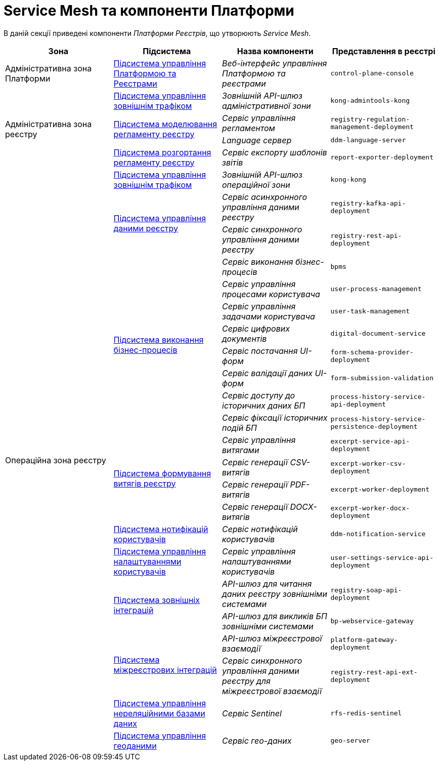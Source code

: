 = Service Mesh та компоненти Платформи

В даній секції приведені компоненти _Платформи Реєстрів_, що утворюють _Service Mesh_.

|===
|Зона|Підсистема|Назва компоненти|Представлення в реєстрі

|Адміністративна зона Платформи
|xref:architecture/platform/administrative/control-plane/overview.adoc[Підсистема управління Платформою та Реєстрами]
|_Веб-інтерфейс управління Платформою та реєстрами_
|`control-plane-console`

.4+.<|Адміністративна зона реєстру
|xref:architecture/registry/administrative/ext-api-management/overview.adoc[Підсистема управління зовнішнім трафіком]
|_Зовнішній API-шлюз адміністративної зони_
|`kong-admintools-kong`

.2+.<|xref:architecture/registry/administrative/regulation-management/overview.adoc[Підсистема моделювання регламенту реєстру]
|_Сервіс управління регламентом_
|`registry-regulation-management-deployment`

|_Language сервер_
|`ddm-language-server`

|xref:architecture/registry/administrative/regulation-publication/overview.adoc[Підсистема розгортання регламенту реєстру]
|_Сервіс експорту шаблонів звітів_
|`report-exporter-deployment`

.23+.<|Операційна зона реєстру
|xref:architecture/registry/operational/ext-api-management/overview.adoc[Підсистема управління зовнішнім трафіком]
|_Зовнішній API-шлюз операційної зони_
|`kong-kong`

.2+.<|xref:architecture/registry/operational/registry-management/overview.adoc[Підсистема управління даними реєстру]
|_Сервіс асинхронного управління даними реєстру_
|`registry-kafka-api-deployment`

|_Сервіс синхронного управління даними реєстру_
|`registry-rest-api-deployment`

.8+.<|xref:architecture/registry/operational/bpms/overview.adoc[Підсистема виконання бізнес-процесів]
|_Сервіс виконання бізнес-процесів_
|`bpms`

|_Сервіс управління процесами користувача_
|`user-process-management`

|_Сервіс управління задачами користувача_
|`user-task-management`

|_Сервіс цифрових документів_
|`digital-document-service`

|_Сервіс постачання UI-форм_
|`form-schema-provider-deployment`

|_Сервіс валідації даних UI-форм_
|`form-submission-validation`

|_Сервіс доступу до історичних даних БП_
|`process-history-service-api-deployment`

|_Сервіс фіксації історичних подій БП_
|`process-history-service-persistence-deployment`

.4+.<|xref:architecture/registry/operational/excerpts/overview.adoc[Підсистема формування витягів реєстру]
|_Сервіс управління витягами_
|`excerpt-service-api-deployment`

|_Сервіс генерації CSV-витягів_
|`excerpt-worker-csv-deployment`

|_Сервіс генерації PDF-витягів_
|`excerpt-worker-deployment`

|_Сервіс генерації DOCX-витягів_
|`excerpt-worker-docx-deployment`

|xref:architecture/registry/operational/notifications/overview.adoc[Підсистема нотифікацій користувачів]
|_Сервіс нотифікацій користувачів_
|`ddm-notification-service`

|xref:architecture/registry/operational/user-settings/overview.adoc[Підсистема управління налаштуваннями користувачів]
|_Сервіс управління налаштуваннями користувачів_
|`user-settings-service-api-deployment`

.2+.<|xref:architecture/registry/operational/external-integrations/overview.adoc[Підсистема зовнішніх інтеграцій]
|_API-шлюз для читання даних реєстру зовнішніми системами_
|`registry-soap-api-deployment`

|_API-шлюз для викликів БП зовнішніми системами_
|`bp-webservice-gateway`

.2+.<|xref:architecture/registry/operational/cross-registry-integrations/overview.adoc[Підсистема міжреєстрових інтеграцій]
|_API-шлюз міжреєстрової взаємодії_
|`platform-gateway-deployment`

|_Сервіс синхронного управління даними реєстру для міжреєстрової взаємодії_
|`registry-rest-api-ext-deployment`

|xref:architecture/registry/operational/nonrelational-data-storage/overview.adoc[Підсистема управління нереляційними базами даних]
|_Сервіс Sentinel_
|`rfs-redis-sentinel`

|xref:architecture/registry/operational/geo/overview.adoc[Підсистема управління геоданими]
|_Сервіс гео-даних_
|`geo-server`

|===
